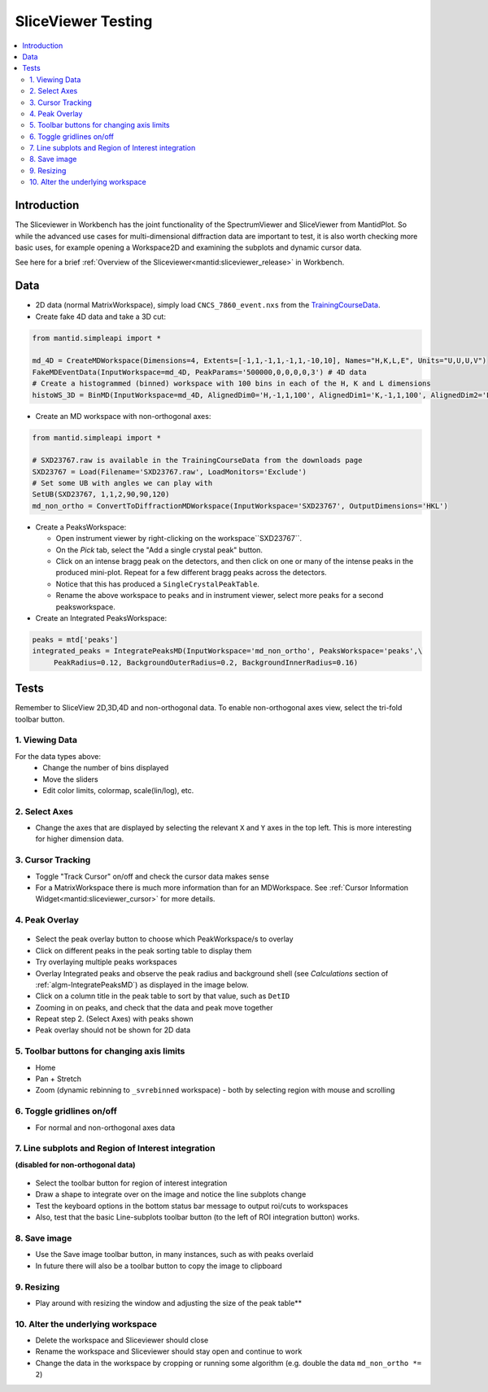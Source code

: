 .. _sliceviewer_testing:

SliceViewer Testing
===================

.. contents::
   :local:

Introduction
------------

The Sliceviewer in Workbench has the joint functionality of the SpectrumViewer and SliceViewer from MantidPlot. So while the advanced use cases for multi-dimensional diffraction data are important to test, it is also worth checking more basic uses, for example opening a Workspace2D and examining the subplots and dynamic cursor data.

See here for a brief :ref:`Overview of the Sliceviewer<mantid:sliceviewer_release>` in Workbench.


Data
----

- 2D data (normal MatrixWorkspace), simply load ``CNCS_7860_event.nxs`` from the `TrainingCourseData <https://download.mantidproject.org/>`_.

- Create fake 4D data and take a 3D cut:

.. code-block:: python

	from mantid.simpleapi import *

	md_4D = CreateMDWorkspace(Dimensions=4, Extents=[-1,1,-1,1,-1,1,-10,10], Names="H,K,L,E", Units="U,U,U,V")
	FakeMDEventData(InputWorkspace=md_4D, PeakParams='500000,0,0,0,0,3') # 4D data
	# Create a histogrammed (binned) workspace with 100 bins in each of the H, K and L dimensions
	histoWS_3D = BinMD(InputWorkspace=md_4D, AlignedDim0='H,-1,1,100', AlignedDim1='K,-1,1,100', AlignedDim2='L,-1,1,100') # 3D cut

- Create an MD workspace with non-orthogonal axes:

.. code-block:: python

	from mantid.simpleapi import *

	# SXD23767.raw is available in the TrainingCourseData from the downloads page
	SXD23767 = Load(Filename='SXD23767.raw', LoadMonitors='Exclude') 
	# Set some UB with angles we can play with
	SetUB(SXD23767, 1,1,2,90,90,120)
	md_non_ortho = ConvertToDiffractionMDWorkspace(InputWorkspace='SXD23767', OutputDimensions='HKL')

.. figure:: ../../../../docs/source/images/MBC_PickDemo.png
   :alt: MBC_PickDemo.png
   :align: center
   :width: 75%

- Create a PeaksWorkspace:

  - Open instrument viewer by right-clicking on the workspace``SXD23767``. 
  - On the *Pick* tab, select the |PickTabAddPeakButton.png| "Add a single crystal peak" button.
  - Click on an intense bragg peak on the detectors, and then click on one or many of the intense peaks in the produced mini-plot. Repeat for a few different bragg peaks across the detectors. 
  - Notice that this has produced a ``SingleCrystalPeakTable``.
  - Rename the above workspace to ``peaks`` and in instrument viewer, select more peaks for a second peaksworkspace. 

- Create an Integrated PeaksWorkspace:

.. code-block:: python

	peaks = mtd['peaks']
	integrated_peaks = IntegratePeaksMD(InputWorkspace='md_non_ortho', PeaksWorkspace='peaks',\
	     PeakRadius=0.12, BackgroundOuterRadius=0.2, BackgroundInnerRadius=0.16)


Tests
-----

Remember to SliceView 2D,3D,4D and non-orthogonal data. To enable non-orthogonal axes view, select the tri-fold toolbar button.

.. figure:: ../../../../docs/source/images/wb-sliceviewer51-nonorthobutton.png
   :class: screenshot
   :align: center


1. Viewing Data
###############

For the data types above:
	- Change the number of bins displayed
	- Move the sliders
	- Edit color limits, colormap, scale(lin/log), etc.

2. Select Axes
##############

- Change the axes that are displayed by selecting the relevant ``X`` and ``Y`` axes in the top left. This is more interesting for higher dimension data.

3. Cursor Tracking
##################

- Toggle "Track Cursor" on/off and check the cursor data makes sense
- For a MatrixWorkspace there is much more information than for an MDWorkspace. See :ref:`Cursor Information Widget<mantid:sliceviewer_cursor>` for more details.

4. Peak Overlay
###############

.. figure:: ../../../../docs/source/images/wb-sliceviewer51-peaksbutton.png
   :class: screenshot
   :align: center

- Select the peak overlay button to choose which PeakWorkspace/s to overlay
- Click on different peaks in the peak sorting table to display them
- Try overlaying multiple peaks workspaces
- Overlay Integrated peaks and observe the peak radius and background shell 
  (see *Calculations* section of :ref:`algm-IntegratePeaksMD`) as displayed in the image below.
- Click on a column title in the peak table to sort by that value, such as ``DetID``
- Zooming in on peaks, and check that the data and peak move together 
- Repeat step 2. (Select Axes) with peaks shown 
- Peak overlay should not be shown for 2D data

.. figure:: ../../../../docs/source/images/wb-sliceviewer51-peaksoverlay.png
   :class: screenshot
   :width: 75%
   :align: center

5. Toolbar buttons for changing axis limits
###########################################

- Home 
- Pan + Stretch
- Zoom (dynamic rebinning to ``_svrebinned`` workspace) - both by selecting region with mouse and scrolling

6. Toggle gridlines on/off
##########################

- For normal and non-orthogonal axes data

7. Line subplots and Region of Interest integration
###################################################

**(disabled for non-orthogonal data)**

.. figure:: ../../../../docs/source/images/wb-sliceviewer51-roibutton.png
   :class: screenshot
   :align: center

- Select the toolbar button for region of interest integration
- Draw a shape to integrate over on the image and notice the line subplots change
- Test the keyboard options in the bottom status bar message to output roi/cuts to workspaces
- Also, test that the basic Line-subplots toolbar button (to the left of ROI integration button) works.

.. figure:: ../../../../docs/source/images/wb-sliceviewer51-roi.png
   :class: screenshot
   :width: 75%
   :align: center

8. Save image
#############

- Use the Save image toolbar button, in many instances, such as with peaks overlaid
- In future there will also be a toolbar button to copy the image to clipboard

9. Resizing
###########

- Play around with resizing the window and adjusting the size of the peak table**

10. Alter the underlying workspace
##################################

- Delete the workspace and Sliceviewer should close
- Rename the workspace and Sliceviewer should stay open and continue to work
- Change the data in the workspace by cropping or running some algorithm (e.g. double the data ``md_non_ortho *= 2``)

.. |PickTabAddPeakButton.png| image:: ../../../../docs/source/images/PickTabAddPeakButton.png

